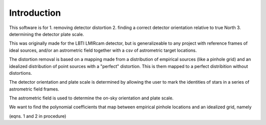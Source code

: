 Introduction
=================
This software is for
1. removing detector distortion
2. finding a correct detector orientation relative to true North
3. determining the detector plate scale.

This was originally made for the LBTI LMIRcam detector, but is
generalizeable to any project with reference frames of ideal sources,
and/or an astrometric field together with a csv of astrometric target locations.
   
The distortion removal is based on a mapping made from a distribution
of empirical sources (like a pinhole grid) and an idealized
distribution of point sources with a "perfect" distortion. This is
them mapped to a perfect distribition without distortions.

The detector orientation and plate scale is determined by allowing the user to mark
the identities of stars in a series of astrometric field frames.



The astrometric field is used to determine the on-sky orientation and
plate scale. 

We want to find the polynomial coefficients that map between empirical
pinhole locations and an idealized grid, namely

(eqns. 1 and 2 in procedure)
